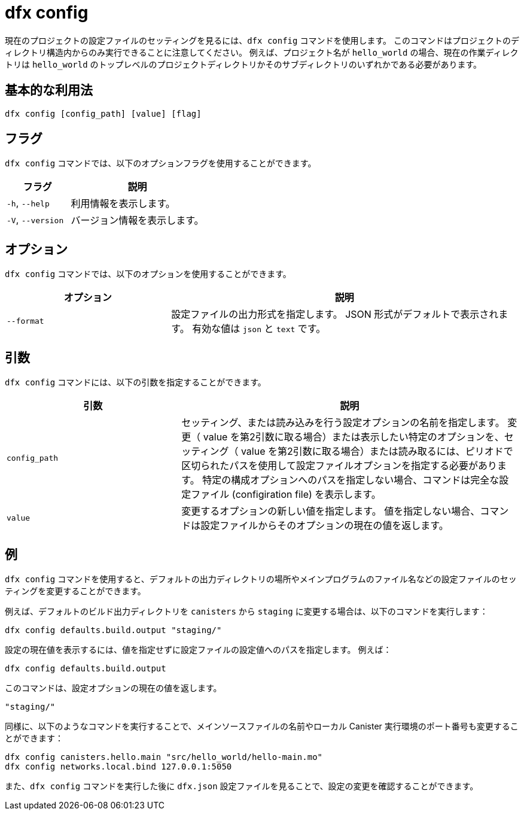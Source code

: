 = dfx config

現在のプロジェクトの設定ファイルのセッティングを見るには、`+dfx config+` コマンドを使用します。
このコマンドはプロジェクトのディレクトリ構造内からのみ実行できることに注意してください。
例えば、プロジェクト名が `+hello_world+` の場合、現在の作業ディレクトリは `+hello_world+` のトップレベルのプロジェクトディレクトリかそのサブディレクトリのいずれかである必要があります。

== 基本的な利用法

[source,bash]
----
dfx config [config_path] [value] [flag]
----

== フラグ

`+dfx config+` コマンドでは、以下のオプションフラグを使用することができます。

[width="100%",cols="<32%,<68%",options="header"]
|===
|フラグ |説明
|`+-h+`, `+--help+` |利用情報を表示します。
|`+-V+`, `+--version+` |バージョン情報を表示します。
|===

== オプション

`+dfx config+` コマンドでは、以下のオプションを使用することができます。

[width="100%",cols="<32%,<68%",options="header"]
|===
|オプション|説明
|`+--format+` |設定ファイルの出力形式を指定します。
JSON 形式がデフォルトで表示されます。
有効な値は `+json+` と `+text+` です。
|===

== 引数

`+dfx config+` コマンドには、以下の引数を指定することができます。

[width="100%",cols="<34%,<66%",options="header"]
|===
|引数 |説明
|`+config_path+` |セッティング、または読み込みを行う設定オプションの名前を指定します。
変更（ value を第2引数に取る場合）または表示したい特定のオプションを、セッティング（ value を第2引数に取る場合）または読み取るには、ピリオドで区切られたパスを使用して設定ファイルオプションを指定する必要があります。
特定の構成オプションへのパスを指定しない場合、コマンドは完全な設定ファイル (configiration file) を表示します。

|`+value+` |変更するオプションの新しい値を指定します。
値を指定しない場合、コマンドは設定ファイルからそのオプションの現在の値を返します。
|===

== 例

`+dfx config+` コマンドを使用すると、デフォルトの出力ディレクトリの場所やメインプログラムのファイル名などの設定ファイルのセッティングを変更することができます。

例えば、デフォルトのビルド出力ディレクトリを `+canisters+` から `+staging+` に変更する場合は、以下のコマンドを実行します：

[source,bash]
----
dfx config defaults.build.output "staging/"
----

設定の現在値を表示するには、値を指定せずに設定ファイルの設定値へのパスを指定します。
例えば：

[source,bash]
----
dfx config defaults.build.output
----

このコマンドは、設定オプションの現在の値を返します。

[source,bash]
----
"staging/"
----

同様に、以下のようなコマンドを実行することで、メインソースファイルの名前やローカル Canister 実行環境のポート番号も変更することができます：

[source,bash]
----
dfx config canisters.hello.main "src/hello_world/hello-main.mo"
dfx config networks.local.bind 127.0.0.1:5050
----

また、`+dfx config+` コマンドを実行した後に `+dfx.json+` 設定ファイルを見ることで、設定の変更を確認することができます。



////
= dfx config

Use the `+dfx config+` command to view or configure settings in the configuration file for a current project.
Note that you can only run this command from within the project directory structure.
For example, if your project name is `+hello_world+`, your current working directory must be the `+hello_world+` top-level project directory or one of its subdirectories.

== Basic usage

[source,bash]
----
dfx config [config_path] [value] [flag]
----

== Flags

You can use the following optional flags with the `+dfx config+` command.

[width="100%",cols="<32%,<68%",options="header"]
|===
|Flag |Description
|`+-h+`, `+--help+` |Displays usage information.
|`+-V+`, `+--version+` |Displays version information.
|===

== Options

You can use the following option with the `+dfx config+` command.

[width="100%",cols="<32%,<68%",options="header"]
|===
|Option |Description
|`+--format+` |Specifies the format of the configuration file output.
By default, the file is displayed using JSON format.
The valid values are `+json+` and `+text+`.
|===

== Arguments

You can specify the following arguments for the `+dfx config+` command.

[width="100%",cols="<34%,<66%",options="header"]
|===
|Argument |Description
|`+config_path+` |Specifies the name of the configuration option that you want to set or read.
You must specify the configuration file option using its period-delineated path to set or read the specific option you want to change or view.
If you don't specify the path to a specific configuration option, the command displays the full configuration file.

|`+value+` |Specifies the new value for the option you are changing.
If you don’t specify a value, the command returns the current value for the option from the configuration file.
|===

== Examples

You can use the `+dfx config+` command to change configuration settings such as the location of the default output directory or the name of your main program file.

For example, to change the default build output directory from `+canisters+` to `+staging+`, you can run the following command:

[source,bash]
----
dfx config defaults.build.output "staging/"
----

To view the current value for a configuration setting, you can specify the path to the setting in the configuration file without specifying a value.
For example:

[source,bash]
----
dfx config defaults.build.output
----

The command returns the current value for the configuration option:

[source,bash]
----
"staging/"
----

Similarly, you can change the name of the main source file or the port number for the local canister execution environment by running commands similar to the following:

[source,bash]
----
dfx config canisters.hello.main "src/hello_world/hello-main.mo"
dfx config networks.local.bind 127.0.0.1:5050
----

You can also verify your configuration changes by viewing the `+dfx.json+` configuration file after running the `+dfx config+` command.



////
